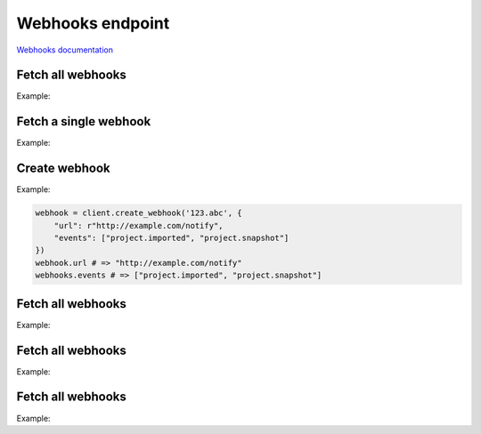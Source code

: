 Webhooks endpoint
=================

`Webhooks documentation <https://app.lokalise.com/api2docs/curl/#resource-webhooks>`_

Fetch all webhooks
------------------

.. py:function::

Example:

.. code-block:: python

Fetch a single webhook
----------------------

.. py:function::

Example:

.. code-block:: python

Create webhook
--------------

.. py:function:: create_webhook(project_id, params)

  :param str project_id: ID of the project
  :param dict params: Webhook parameters
  :return: Webhook model

Example:

.. code-block:: python

  webhook = client.create_webhook('123.abc', {
      "url": r"http://example.com/notify",
      "events": ["project.imported", "project.snapshot"]
  })
  webhook.url # => "http://example.com/notify"
  webhooks.events # => ["project.imported", "project.snapshot"]

Fetch all webhooks
------------------

.. py:function::

Example:

.. code-block:: python

Fetch all webhooks
------------------

.. py:function::

Example:

.. code-block:: python

Fetch all webhooks
------------------

.. py:function::

Example:

.. code-block:: python
